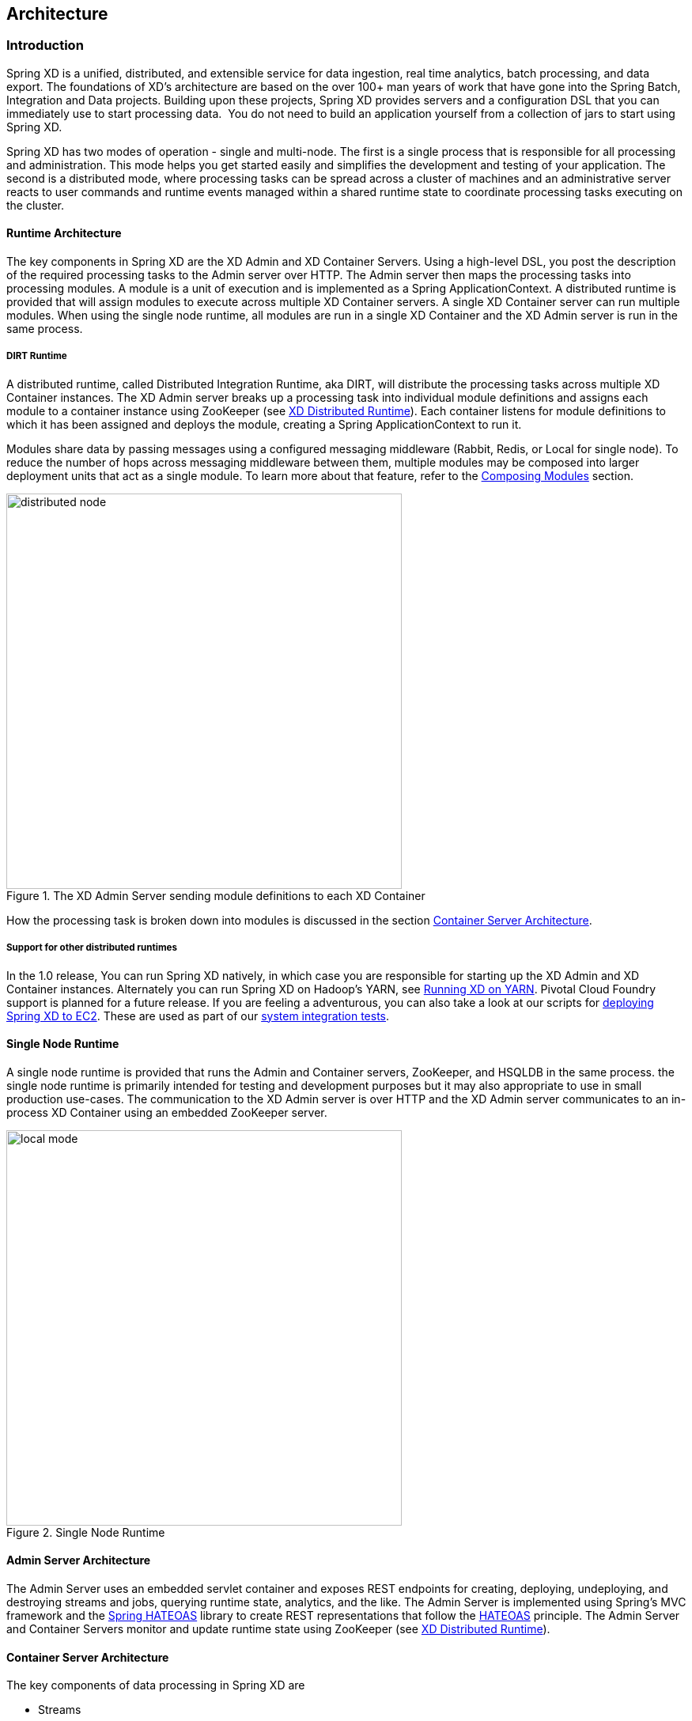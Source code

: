 [[architecture]]
== Architecture

=== Introduction

Spring XD is a unified, distributed, and extensible service for data ingestion, real time analytics, batch processing, and data export.  The foundations of XD’s architecture are based on the over 100+ man years of work that have gone into the Spring Batch, Integration and Data projects. Building upon these projects, Spring XD provides servers and a configuration DSL that you can immediately use to start processing data.  You do not need to build an application yourself from a collection of jars to start using Spring XD.

Spring XD has two modes of operation - single and multi-node. The first is a single process that is responsible for all processing and administration. This mode helps you get started easily and simplifies the development and testing of your application. The second is a distributed mode, where processing tasks can be spread across a cluster of machines and an administrative server reacts to user commands and runtime events managed within a shared runtime state to coordinate processing tasks executing on the cluster. 

==== Runtime Architecture

The key components in Spring XD are the XD Admin and XD Container Servers. Using a high-level DSL, you post the description of the required processing tasks to the Admin server over HTTP. The Admin server then maps the processing tasks into processing modules. A module is a unit of execution and is implemented as a Spring ApplicationContext. A distributed runtime is provided that will assign modules to execute across multiple XD Container servers. A single XD Container server can run multiple modules. When using the single node runtime, all modules are run in a single XD Container and the XD Admin server is run in the same process. 

===== DIRT Runtime

A distributed runtime, called Distributed Integration Runtime, aka DIRT, will distribute the processing tasks across multiple XD Container instances.  The XD Admin server breaks up a processing task into individual module definitions and assigns each module to a container instance using ZooKeeper (see xref:XD-Distributed-Runtime#xd-distributed-runtime[XD Distributed Runtime]).  Each container listens for module definitions to which it has been assigned and deploys the module, creating a Spring ApplicationContext to run it.

Modules share data by passing messages using a configured messaging middleware (Rabbit, Redis, or Local for single node). To reduce the number of hops across messaging middleware between them, multiple modules may be composed into larger deployment units that act as a single module. To learn more about that feature, refer to the xref:Modules#composing-modules[Composing Modules] section.

[[simple-distributed-runtime]]
.The XD Admin Server sending module definitions to each XD Container
image::images/distributed-node.png[width=500]

How the processing task is broken down into modules is discussed in the section xref:Architecture#container-server-arch[Container Server Architecture].

===== Support for other distributed runtimes

In the 1.0 release, You can run Spring XD natively, in which case you are responsible for starting up the XD Admin and XD Container instances. Alternately you can run Spring XD on Hadoop's YARN, see xref:Running-on-YARN[Running XD on YARN]. Pivotal Cloud Foundry support is planned for a future release. If you are feeling a adventurous, you can also take a look at our scripts for https://github.com/spring-projects/spring-xd-ec2[deploying Spring XD to EC2].  These are used as part of our https://build.spring.io/browse/XD-ATEC2[system integration tests].

[[single-node-runtime]]
==== Single Node Runtime

A single node runtime is provided that runs the Admin and Container servers, ZooKeeper, and HSQLDB in the same process. the single node runtime is primarily intended for testing and development purposes but it may also appropriate to use in small production use-cases.  The communication to the XD Admin server is over HTTP and the XD Admin server communicates to an in-process XD Container using an embedded ZooKeeper server.

.Single Node Runtime
image::images/local-mode.png[width=500]

[[admin-server-arch]]
==== Admin Server Architecture

The Admin Server uses an embedded servlet container and exposes REST endpoints for creating, deploying, undeploying, and destroying streams and jobs, querying runtime state, analytics, and the like. The Admin Server is implemented using Spring's MVC framework and the https://github.com/SpringSource/spring-hateoas[Spring HATEOAS] library to create REST representations that follow the https://en.wikipedia.org/wiki/HATEOAS[HATEOAS] principle. The Admin Server and Container Servers monitor and update runtime state using ZooKeeper (see xref:XD-Distributed-Runtime#xd-distributed-runtime[XD Distributed Runtime]).


[[container-server-arch]]
==== Container Server Architecture

The key components of data processing in Spring XD are

* Streams
* Jobs
* Taps


Streams define how event driven data is collected, processed, and stored or forwarded. For example, a stream might collect syslog data, filter, and store it in HDFS. 

Jobs define how coarse grained and time consuming batch processing steps are orchestrated, for example a job could be be defined to coordinate performing HDFS operations and the subsequent execution of multiple MapReduce processing tasks. 

Taps are used to process data in a non-invasive way as data is being processed by a Stream or a Job.  Much like wiretaps used on telephones, a Tap on a Stream lets you consume data at any point along the Stream’s processing pipeline. The behavior of the original stream is unaffected by the presence of the Tap. 

[[taps-jobs-streams]]
.Taps, Jobs, and Streams
image::images/tap-jobs-streams.png[width=500]

[[architecture_streams]]
==== Streams

The programming model for processing event streams in Spring XD is based on the well known https://www.enterpriseintegrationpatterns.com/[Enterprise Integration Patterns] as implemented by components in the https://www.springsource.org/spring-integration[Spring Integration] project.  The programming model was designed so that it is easy to test components.

A Stream consist of the following types of modules:
* An Input source
* Processing steps
* An Output sink

An Input source produces messages from an external source. XD supports a variety of sources, e.g. syslog, tcp, http. The output from a module is a Spring Message containing a payload of data and a collection of key-value headers. Messages flow through message channels from the source, through optional processing steps, to the output sink. The output sink delivers the message to an external resource. For example, it is common to write the message to a file system, such as HDFS, but you may also configure the sink to forward the message over tcp, http, or another type of middleware, or route the message to another stream.

A stream that consists of a input source and a output sink is shown below

[[source-sinkl]]
.Foundational components of the Stream processing model
image::images/SourceSinkMessageChannel.png[width=500]

A stream that incorporates processing steps is shown below

[[source-sink]]
.Stream processing with multiple steps
image::images/MultipleProcessingSteps.png[width=500]

For simple linear processing streams, an analogy can be made with the UNIX pipes and filters model. Filters represent any component that produces, processes or consumes events. This corresponds to the modules (source, processing steps, and sink) in a stream. Pipes represent the way data is transported between the Filters. This corresponds to the Message Channel that moves data through a stream.

A simple stream definition using UNIX pipes and filters syntax that takes data sent via a HTTP post and writes it to a file (with no processing done in between) can be expressed as

----
http | file
----

The pipe symbol represents a message channel that passes data from the HTTP source to the File sink. The message channel implementation can either be backed with a local in-memory transport, Redis queues, or RabbitMQ.  The message channel abstraction and the XD architecture are designed to support a pluggable data transport. Future releases will support other transports such as JMS.

Note that the UNIX pipes and filter syntax is the basis for the DSL that Spring XD uses to describe simple linear flows. Non-linear processing is partially supported using named channels which can be combined with a router sink to effectively split a single stream into multiple streams (see xref:Sinks#dynamic-router[Dynamic Router Sink]). Additional capabilities for non-linear processing are planned for future releases.

The programming model for processing steps in a stream originates from the Spring Integration project and is included in the core Spring Framework as of version 4. The central concept is one of a Message Handler class, which relies on simple coding conventions to Map incoming messages to processing methods.  For example, using an http source you can process the body of an HTTP POST request using the following class

[source,java]
----
public class SimpleProcessor {

  public String process(String payload) {
    return payload.toUpperCase();
  }

}
----

The payload of the incoming Message is passed as a string to the method `process`.  The contents of the payload is the body of the http request as we are using a http source.  The non-void return value is used as the payload of the Message passed to the next step.  These programming conventions make it very easy to test your Processor component in isolation.  There are several processing components provided in Spring XD that do not require you to write any code, such as a filter and transformer that use the Spring Expression Language or Groovy. For example, adding a processing step, such as a transformer, in a stream processing definition can be as simple as

----
http | transformer --expression=payload.toUpperCase() | file
----

For more information on processing modules, refer to the xref:Processors#processors[Processors] section.

==== Stream Deployment

The Container Server listens for module deployment events initiated from the Admin Server via ZooKeeper. When the container node handles a module deployment event, it connects the module's input and output channels to the data bus used to transport messages during stream processing.  In a single node configuration, the data bus uses in-memory direct channels. In a distributed configuration, the data bus communications are backed by the configured transport middleware. Redis and Rabbit are both provided with the Spring XD distribution, but other transports are envisioned for future releases. 

.A Stream Deployed in a single node server
image::images/anatomyOfAStreamSingleNode.jpg[width=500]


.A Stream Deployed in a distributed runtime 
image::images/anatomyOfAStreamV3.jpg[width=500]

In the `http | file` example, the Admin assigns each module to a separate Container instance, provided there are at least two Containers available. The `file` module is deployed to one container and the `http` module to another.  The definition of a module is stored in a Module Registry. A module definition consists of a Spring XML configuration file, some classes used to validate and handle options defined by the module, and dependent jars.  The module definition contains variable placeholders, corresponding to DSL parameters (called _options_) that allow you to customize the behavior of the module. For example, setting the http listening port would be done by passing in the option `--port`, e.g. `http --port=8090 | file`, which is in turn used to substitute a placeholder value in the module definition. 

The Module Registry is backed by the filesystem and corresponds to the directory `<xd-install-directory>/modules`.  When a module deployment is handled by the Container, the module definition is loaded from the registry and a new Spring ApplicationContext is created in the Container process to run the module. Dependent classes are loaded via the Module Classloader which first looks at jars in the modules /lib directory before delegating to the parent classloader.

Using the DIRT runtime, the http | file example would map onto the following runtime architecture

[[http-to-file]]
.Distributed HTTP to File Stream 
image::images/http2file.png[width=500]

Data produced by the HTTP module is sent over a Redis Queue and is consumed by the File module. If there was a filter processing module in the stream definition, e.g `http | filter | file` that would map onto the following DIRT runtime architecture.

[[http-to-filter-to-file]]
.Distributed HTTP to Filter to File Stream 
image::images/http2filter2file.png[width=500]

=== Jobs

The creation and execution of Batch jobs builds upon the functionality available in the Spring Batch and Spring for Apache Hadoop projects.  See the xref:Batch-Jobs#batch[Batch Jobs] section for more information.

=== Taps

Taps provide a non-invasive way to consume the data that is being processed by either a Stream or a Job, much like a real time telephone wire tap lets you eavesdrop on telephone conversations. Taps are recommended as way to collect metrics and perform analytics on a Stream of data. See the section xref:Taps#taps[Taps] for more information.

